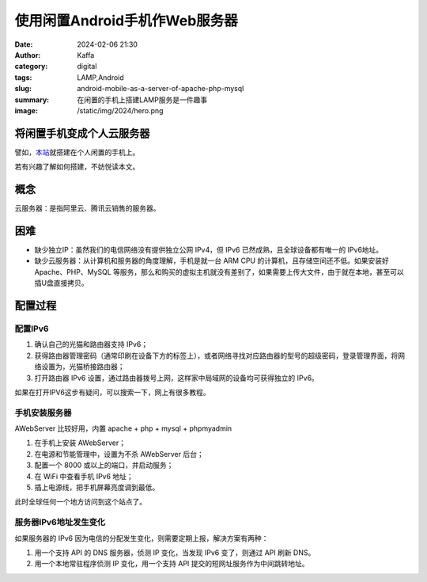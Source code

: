 使用闲置Android手机作Web服务器
############################################################

:date: 2024-02-06 21:30
:author: Kaffa
:category: digital
:tags: LAMP,Android
:slug: android-mobile-as-a-server-of-apache-php-mysql
:summary: 在闲置的手机上搭建LAMP服务是一件趣事
:image: /static/img/2024/hero.png


将闲置手机变成个人云服务器
==============================

譬如，`本站 <http://[240e:3b4:38ee:1af0:3ae6:aff:fe89:67ad]:8001/index.html>`_\ 就搭建在个人闲置的手机上。

若有兴趣了解如何搭建，不妨悦读本文。

概念
====================

云服务器：是指阿里云、腾讯云销售的服务器。


困难
====================

- 缺少独立IP：虽然我们的电信网络没有提供独立公网 IPv4，但 IPv6 已然成熟，且全球设备都有唯一的 IPv6地址。
- 缺少云服务器：从计算机和服务器的角度理解，手机是就一台 ARM CPU 的计算机，且存储空间还不低。如果安装好 Apache、PHP、MySQL 等服务，那么和购买的虚拟主机就没有差别了，如果需要上传大文件，由于就在本地，甚至可以插U盘直接拷贝。

配置过程
====================

配置IPv6
--------------------

1. 确认自己的光猫和路由器支持 IPv6；
2. 获得路由器管理密码（通常印刷在设备下方的标签上），或者网络寻找对应路由器的型号的超级密码，登录管理界面，将网络设置为，光猫桥接路由器；
3. 打开路由器 IPv6 设置，通过路由器拨号上网，这样家中局域网的设备均可获得独立的 IPv6。

如果在打开IPV6这步有疑问，可以搜索一下，网上有很多教程。

手机安装服务器
--------------------

AWebServer 比较好用，内置 apache + php + mysql + phpmyadmin

1. 在手机上安装 AWebServer；
2. 在电源和节能管理中，设置为不杀 AWebServer 后台；
3. 配置一个 8000 或以上的端口，并启动服务；
4. 在 WiFi 中查看手机 IPv6 地址；
5. 插上电源线，把手机屏幕亮度调到最低。

此时全球任何一个地方访问到这个站点了。

服务器IPv6地址发生变化
----------------------------------------

如果服务器的 IPv6 因为电信的分配发生变化，则需要定期上报，解决方案有两种：

1. 用一个支持 API 的 DNS 服务器，侦测 IP 变化，当发现 IPv6 变了，则通过 API 刷新 DNS。
2. 用一个本地常驻程序侦测 IP 变化，用一个支持 API 提交的短网址服务作为中间跳转地址。


